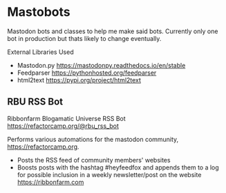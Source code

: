* Mastobots
  Mastodon bots and classes to help me make said bots. 
  Currently only one bot in production but thats likely to change eventually.

  External Libraries Used
    - Mastodon.py
     https://mastodonpy.readthedocs.io/en/stable
    - Feedparser
      https://pythonhosted.org/feedparser
    - html2text
      https://pypi.org/project/html2text

** RBU RSS Bot
   Ribbonfarm Blogamatic Universe RSS Bot
   https://refactorcamp.org/@rbu_rss_bot

   Performs various automations for the mastodon community,
   https://refactorcamp.org.

   - Posts the RSS feed of community members' websites
   - Boosts posts with the hashtag #heyfeedfox and appends them to a log for
     possible inclusion in a weekly newsletter/post on the website https://ribbonfarm.com
